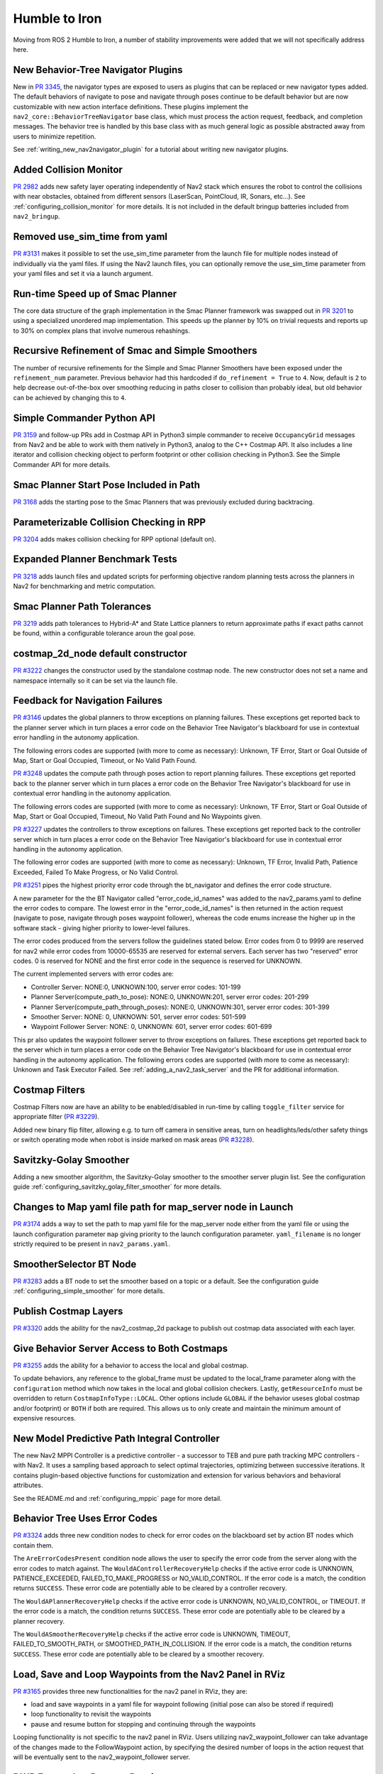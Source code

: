 .. _humble_migration:

Humble to Iron
##############

Moving from ROS 2 Humble to Iron, a number of stability improvements were added that we will not specifically address here.

New Behavior-Tree Navigator Plugins
***********************************

New in `PR 3345 <https://github.com/ros-navigation/navigation2/pull/3345>`_, the navigator types are exposed to users as plugins that can be replaced or new navigator types added. The default behaviors of navigate to pose and navigate through poses continue to be default behavior but are now customizable with new action interface definitions. These plugins implement the ``nav2_core::BehaviorTreeNavigator`` base class, which must process the action request, feedback, and completion messages. The behavior tree is handled by this base class with as much general logic as possible abstracted away from users to minimize repetition.

See :ref:`writing_new_nav2navigator_plugin` for a tutorial about writing new navigator plugins.

Added Collision Monitor
***********************
`PR 2982 <https://github.com/ros-navigation/navigation2/pull/2982>`_ adds new safety layer operating independently of Nav2 stack which ensures the robot to control the collisions with near obstacles, obtained from different sensors (LaserScan, PointCloud, IR, Sonars, etc...). See :ref:`configuring_collision_monitor` for more details. It is not included in the default bringup batteries included from ``nav2_bringup``.

Removed use_sim_time from yaml
******************************
`PR #3131 <https://github.com/ros-navigation/navigation2/pull/3131>`_ makes it possible to set the use_sim_time parameter from the launch file for multiple nodes instead of individually via the yaml files. If using the Nav2 launch files, you can optionally remove the use_sim_time parameter from your yaml files and set it via a launch argument.

Run-time Speed up of Smac Planner
*********************************
The core data structure of the graph implementation in the Smac Planner framework was swapped out in `PR 3201 <https://github.com/ros-navigation/navigation2/pull/3201>`_ to using a specialized unordered map implementation. This speeds up the planner by 10% on trivial requests and reports up to 30% on complex plans that involve numerous rehashings.

Recursive Refinement of Smac and Simple Smoothers
*************************************************

The number of recursive refinements for the Simple and Smac Planner Smoothers have been exposed under the ``refinement_num`` parameter. Previous behavior had this hardcoded if ``do_refinement = True`` to ``4``. Now, default is ``2`` to help decrease out-of-the-box over smoothing reducing in paths closer to collision than probably ideal, but old behavior can be achieved by changing this to ``4``.

Simple Commander Python API
***************************
`PR 3159 <https://github.com/ros-navigation/navigation2/pull/3159>`_ and follow-up PRs add in Costmap API in Python3 simple commander to receive ``OccupancyGrid`` messages from Nav2 and be able to work with them natively in Python3, analog to the C++ Costmap API. It also includes a line iterator and collision checking object to perform footprint or other collision checking in Python3. See the Simple Commander API for more details.

Smac Planner Start Pose Included in Path
****************************************

`PR 3168 <https://github.com/ros-navigation/navigation2/pull/3168>`_ adds the starting pose to the Smac Planners that was previously excluded during backtracing.

Parameterizable Collision Checking in RPP
*****************************************

`PR 3204 <https://github.com/ros-navigation/navigation2/pull/3204>`_ adds makes collision checking for RPP optional (default on).

Expanded Planner Benchmark Tests
********************************

`PR 3218 <https://github.com/ros-navigation/navigation2/pull/3218>`_ adds launch files and updated scripts for performing objective random planning tests across the planners in Nav2 for benchmarking and metric computation.

Smac Planner Path Tolerances
****************************

`PR 3219 <https://github.com/ros-navigation/navigation2/pull/3219>`_ adds path tolerances to Hybrid-A* and State Lattice planners to return approximate paths if exact paths cannot be found, within a configurable tolerance aroun the goal pose.

costmap_2d_node default constructor
***********************************

`PR #3222 <https://github.com/ros-navigation/navigation2/pull/3222>`_ changes the constructor used by the standalone costmap node. The new constructor does not set a name and namespace internally so it can be set via the launch file.

Feedback for Navigation Failures
********************************

`PR #3146 <https://github.com/ros-navigation/navigation2/pull/3146>`_ updates the global planners to throw exceptions on planning failures. These exceptions get reported back to the planner server which in turn places a error code on the Behavior Tree Navigator's blackboard for use in contextual error handling in the autonomy application.

The following errors codes are supported (with more to come as necessary): Unknown, TF Error, Start or Goal Outside of Map, Start or Goal Occupied, Timeout, or No Valid Path Found.

`PR #3248 <https://github.com/ros-navigation/navigation2/pull/3248>`_ updates the compute path through poses action to report planning failures. These exceptions get reported back to the planner server which in turn places a error code on the Behavior Tree Navigator's blackboard for use in contextual error handling in the autonomy application.

The following errors codes are supported (with more to come as necessary): Unknown, TF Error, Start or Goal Outside of Map, Start or Goal Occupied, Timeout, No Valid Path Found and No Waypoints given.

`PR #3227 <https://github.com/ros-navigation/navigation2/pull/3227>`_ updates the controllers to throw exceptions on failures. These exceptions get reported back to the controller server which in turn places a error code on the Behavior Tree Navigatior's blackboard for use in contextual error handling in the autonomy application.

The following error codes are supported (with more to come as necessary): Unknown, TF Error, Invalid Path, Patience Exceeded, Failed To Make Progress, or No Valid Control.

`PR #3251 <https://github.com/ros-navigation/navigation2/pull/3251>`_ pipes the highest priority error code through the bt_navigator and defines the error code structure. 

A new parameter for the the BT Navigator called "error_code_id_names" was added to the nav2_params.yaml to define the error codes to compare.
The lowest error in the "error_code_id_names" is then returned in the action request (navigate to pose, navigate through poses waypoint follower), whereas the code enums increase the higher up in the software stack - giving higher priority to lower-level failures.

The error codes produced from the servers follow the guidelines stated below.
Error codes from 0 to 9999 are reserved for nav2 while error codes from 10000-65535 are reserved for external servers.
Each server has two "reserved" error codes. 0 is reserved for NONE and the first error code in the sequence is reserved for UNKNOWN.

The current implemented servers with error codes are:

- Controller Server: NONE:0, UNKNOWN:100, server error codes: 101-199
- Planner Server(compute_path_to_pose): NONE:0, UNKNOWN:201, server error codes: 201-299
- Planner Server(compute_path_through_poses): NONE:0, UNKNOWN:301, server error codes: 301-399
- Smoother Server: NONE: 0, UNKNOWN: 501, server error codes: 501-599
- Waypoint Follower Server: NONE: 0, UNKNOWN: 601, server error codes: 601-699

This pr also updates the waypoint follower server to throw exceptions on failures. These exceptions get reported back to the server which in turn places a error code on the Behavior Tree Navigator's blackboard for use in contextual error handling in the autonomy application.
The following errors codes are supported (with more to come as necessary): Unknown and Task Executor Failed.
See :ref:`adding_a_nav2_task_server` and the PR for additional information.

Costmap Filters
***************

Costmap Filters now are have an ability to be enabled/disabled in run-time by calling ``toggle_filter`` service for appropriate filter (`PR #3229 <https://github.com/ros-navigation/navigation2/pull/3229>`_).

Added new binary flip filter, allowing e.g. to turn off camera in sensitive areas, turn on headlights/leds/other safety things or switch operating mode when robot is inside marked on mask areas (`PR #3228 <https://github.com/ros-navigation/navigation2/pull/3228>`_).

Savitzky-Golay Smoother
***********************

Adding a new smoother algorithm, the Savitzky-Golay smoother to the smoother server plugin list. See the configuration guide :ref:`configuring_savitzky_golay_filter_smoother` for more details.

Changes to Map yaml file path for map_server node in Launch
***********************************************************
`PR #3174 <https://github.com/ros-navigation/navigation2/pull/3174>`_ adds a way to set the path to map yaml file for the map_server node either from the yaml file or using the launch configuration parameter ``map`` giving priority to the launch configuration parameter. ``yaml_filename`` is no longer strictly required to be present in ``nav2_params.yaml``.

SmootherSelector BT Node
************************
`PR #3283 <https://github.com/ros-navigation/navigation2/pull/3283>`_ adds a BT node to set the smoother based on a topic or a default. See the configuration guide :ref:`configuring_simple_smoother` for more details. 


Publish Costmap Layers
**********************
`PR #3320 <https://github.com/ros-navigation/navigation2/pull/3320>`_ adds the ability for the nav2_costmap_2d package to publish out costmap data associated with each layer.

Give Behavior Server Access to Both Costmaps
********************************************
`PR #3255 <https://github.com/ros-navigation/navigation2/pull/3255>`_ adds the ability for a behavior to access the local and global costmap. 

To update behaviors, any reference to the global_frame must be updated to the local_frame parameter
along with the ``configuration`` method which now takes in the local and global collision checkers.
Lastly, ``getResourceInfo`` must be overridden to return ``CostmapInfoType::LOCAL``. Other options include ``GLOBAL`` if the behavior useses global costmap and/or footprint)
or ``BOTH`` if both are required. This allows us to only create and maintain the minimum amount of expensive resources.

New Model Predictive Path Integral Controller
*********************************************

The new Nav2 MPPI Controller is a predictive controller - a successor to TEB and pure path tracking MPC controllers - with Nav2. It uses a sampling based approach to select optimal trajectories, optimizing between successive iterations. It contains plugin-based objective functions for customization and extension for various behaviors and behavioral attributes.

See the README.md and :ref:`configuring_mppic` page for more detail.

Behavior Tree Uses Error Codes
******************************
`PR #3324 <https://github.com/ros-navigation/navigation2/pull/3324>`_ adds three new condition nodes to check for error codes on the blackboard set by action BT nodes which contain them. 

The ``AreErrorCodesPresent`` condition node allows the user to specify the error code from the server along with the error codes to match against.
The ``WouldAControllerRecoveryHelp`` checks if the active error code is UNKNOWN, PATIENCE_EXCEEDED, FAILED_TO_MAKE_PROGRESS or NO_VALID_CONTROL.
If the error code is a match, the condition returns ``SUCCESS``.
These error code are potentially able to be cleared by a controller recovery.

The ``WouldAPlannerRecoveryHelp`` checks if the active error code is UNKNOWN, NO_VALID_CONTROL, or TIMEOUT.
If the error code is a match, the condition returns ``SUCCESS``.
These error code are potentially able to be cleared by a planner recovery.

The ``WouldASmootherRecoveryHelp`` checks if the active error code is UNKNOWN, TIMEOUT, FAILED_TO_SMOOTH_PATH, or SMOOTHED_PATH_IN_COLLISION.
If the error code is a match, the condition returns ``SUCCESS``.
These error code are potentially able to be cleared by a smoother recovery.

Load, Save and Loop Waypoints from the Nav2 Panel in RViz
*********************************************************

`PR #3165 <https://github.com/ros-navigation/navigation2/pull/3165>`_ provides three new functionalities for the nav2 panel in RViz, they are:

- load and save waypoints in a yaml file for waypoint following (initial pose can also be stored if required)
- loop functionality to revisit the waypoints
- pause and resume button for stopping and continuing through the waypoints

Looping functionality is not specific to the nav2 panel in RViz. Users utilizing nav2_waypoint_follower can take advantage of the changes made to the FollowWaypoint action, by specifying the desired number of loops in the action request that will be eventually sent to the nav2_waypoint_follower server.

DWB Forward vs Reverse Pruning
******************************

`PR #3374 <https://github.com/ros-navigation/navigation2/pull/3374>`_ adds a new ``forward_prune_distance`` parameter in the DWB controller. It replaces the ``prune_distance`` for forward path shortening, enabled through the ``shorten_transformed_plan`` boolean parameter. This change allows to use different values for forward and backward path shortening.

More stable regulation on curves for long lookahead distances
*************************************************************

`PR #3414 <https://github.com/ros-navigation/navigation2/pull/3414>`_ adds a new ``use_fixed_curvature_lookahead`` parameter to the RPP controller. This makes slowing down on curve not dependent on the instantaneous lookahead point, but instead on a fixed distance set by the parameter ``curvature_lookahead_dist``.

Publish Collision Monitor State
*******************************

`PR #3504 <https://github.com/ros-navigation/navigation2/pull/3504>`_ adds a new ``state_topic`` parameter to the CollisionMonitor. If specified, this optional parameter enables the state topic publisher. The topic reports the currently activated polygon action type and name.

Renamed ROS-parameter in Collision Monitor
******************************************

`PR #3513 <https://github.com/ros-navigation/navigation2/pull/3513>`_ renames ``max_points`` parameter to ``min_points`` and changes its meaning. Formerly ``max_points`` meant the maximum number of points inside the area still not triggering the action, while ``min_points`` - is a minimal number of points starting from the action to be initiated. In other words ``min_points`` now should be adjusted as ``max_points + 1``.

New safety behavior model "limit" in Collision Monitor
******************************************************
`PR #3519 <https://github.com/ros-navigation/navigation2/pull/3519>`_ adds a new collision monitor behavior model ``limit`` that restricts maximum linear and angular speed to specific values (``linear_limit`` and ``angular_limit``) if enough points are in the given shape.

Velocity smoother applies deceleration when timeout
***************************************************

`PR #3512 <https://github.com/ros-navigation/navigation2/pull/3512>`_ makes the VelocitySmoother apply the deceleration when the input command timeout.

PoseProgressChecker plugin
**************************
`PR #3530 <https://github.com/ros-navigation/navigation2/pull/3530>`_ adds a new ``nav2_controller::PoseProgressChecker`` plugin. It builds on the behavior of the ``SimpleProgressChecker`` by adding a new parameter ``required_movement_angle``, allowing the plugin to considers that there is still progress when there is no translation movement, from the moment there is a rotation movement superior to ``required_movement_angle`` within the ``movement_time_allowance``.

Allow multiple goal checkers and change parameter progress_checker_plugin(s) name and type
******************************************************************************************
`PR #3555 <https://github.com/ros-navigation/navigation2/pull/3555>`_  initializes the progress checker plugin(s) in the same way as for the goal checker and controller plugins: it is now a list of string and was renamed from ``progress_checker_plugin`` to ``progress_checker_plugins``, and the type changed from ``string`` to ``vector<string>``. This allows the initialization of multiple progress checkers that can be chosen from the added ``progress_checker_id field`` of the ``FollowPath`` action.
Beware that it is a breaking change and that configuration files will need to be updated.

IsBatteryChargingCondition BT Node
**********************************
`PR #3553 <https://github.com/ros-navigation/navigation2/pull/3553>`_ adds a BT node to check if the battery is charging. See the configuration guide :ref:`bt_is_battery_charging_condition` for more details. 

Behavior Server Error Codes
***************************
`PR #3569 <https://github.com/ros-navigation/navigation2/pull/3539>`_ updates the behavior server plugins to provide error codes on failure. 

- Spin: NONE: 0, UNKNOWN: 701, server error codes: 701-709
- BackUp: NONE: 0, UNKNOWN: 801, server error codes: 710-719
- DriveOnHeading: NONE: 0, UNKNOWN: 901, server error codes: 720-729
- AssistedTeleop: NONE: 0, UNKNOWN: 1001, server error codes: 730-739

New Denoise Costmap Layer Plugin
********************************
`PR #2567 <https://github.com/ros-navigation/navigation2/pull/2567>`_ adds the new plugin for filtering noise on the costmap.

Due to errors in ``Voxel Layer`` or ``Obstacle Layer`` measurements, salt and pepper noise may appear on the :ref:`costmap <configuring_cosmaps>`. This noise creates false obstacles that prevent the robot from finding the best path on the map.
The new ``Denoise Layer`` plugin is designed to filter out noise-induced standalone obstacles or small obstacles groups. This plugin allows you to add layer that will filter local or global costmap.
More information about ``Denoise Layer`` plugin and how it works could be found :ref:`here <filtering_of_noise-induced_obstacles>`.

SmacPlannerHybrid viz_expansions parameter
******************************************
`PR #3577 <https://github.com/ros-navigation/navigation2/pull/3577>`_ adds a new parameter for visualising SmacPlannerHybrid expansions for debug purpose.
